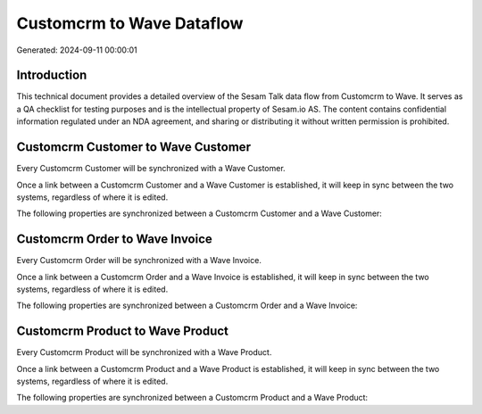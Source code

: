 ==========================
Customcrm to Wave Dataflow
==========================

Generated: 2024-09-11 00:00:01

Introduction
------------

This technical document provides a detailed overview of the Sesam Talk data flow from Customcrm to Wave. It serves as a QA checklist for testing purposes and is the intellectual property of Sesam.io AS. The content contains confidential information regulated under an NDA agreement, and sharing or distributing it without written permission is prohibited.

Customcrm Customer to Wave Customer
-----------------------------------
Every Customcrm Customer will be synchronized with a Wave Customer.

Once a link between a Customcrm Customer and a Wave Customer is established, it will keep in sync between the two systems, regardless of where it is edited.

The following properties are synchronized between a Customcrm Customer and a Wave Customer:

.. list-table::
   :header-rows: 1

   * - Customcrm Customer Property
     - Wave Customer Property
     - Wave Data Type


Customcrm Order to Wave Invoice
-------------------------------
Every Customcrm Order will be synchronized with a Wave Invoice.

Once a link between a Customcrm Order and a Wave Invoice is established, it will keep in sync between the two systems, regardless of where it is edited.

The following properties are synchronized between a Customcrm Order and a Wave Invoice:

.. list-table::
   :header-rows: 1

   * - Customcrm Order Property
     - Wave Invoice Property
     - Wave Data Type


Customcrm Product to Wave Product
---------------------------------
Every Customcrm Product will be synchronized with a Wave Product.

Once a link between a Customcrm Product and a Wave Product is established, it will keep in sync between the two systems, regardless of where it is edited.

The following properties are synchronized between a Customcrm Product and a Wave Product:

.. list-table::
   :header-rows: 1

   * - Customcrm Product Property
     - Wave Product Property
     - Wave Data Type


